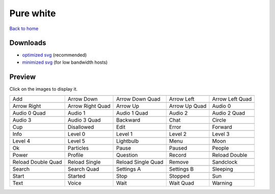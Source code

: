 Pure white
==========

`Back to home <README.rst>`__

Downloads
---------

- `optimized svg <https://github.com/IceflowRE/simple-icons/releases/download/latest/pure-white-optimized.zip>`__ (recommended)
- `minimized svg <https://github.com/IceflowRE/simple-icons/releases/download/latest/pure-white-minimized.zip>`__ (for low bandwidth hosts)

Preview
-------

Click on the images to display it.

========  ========  ========  ========  ========  
|svg000|  |svg001|  |svg002|  |svg003|  |svg004|
|dsc000|  |dsc001|  |dsc002|  |dsc003|  |dsc004|
|svg005|  |svg006|  |svg007|  |svg008|  |svg009|
|dsc005|  |dsc006|  |dsc007|  |dsc008|  |dsc009|
|svg010|  |svg011|  |svg012|  |svg013|  |svg014|
|dsc010|  |dsc011|  |dsc012|  |dsc013|  |dsc014|
|svg015|  |svg016|  |svg017|  |svg018|  |svg019|
|dsc015|  |dsc016|  |dsc017|  |dsc018|  |dsc019|
|svg020|  |svg021|  |svg022|  |svg023|  |svg024|
|dsc020|  |dsc021|  |dsc022|  |dsc023|  |dsc024|
|svg025|  |svg026|  |svg027|  |svg028|  |svg029|
|dsc025|  |dsc026|  |dsc027|  |dsc028|  |dsc029|
|svg030|  |svg031|  |svg032|  |svg033|  |svg034|
|dsc030|  |dsc031|  |dsc032|  |dsc033|  |dsc034|
|svg035|  |svg036|  |svg037|  |svg038|  |svg039|
|dsc035|  |dsc036|  |dsc037|  |dsc038|  |dsc039|
|svg040|  |svg041|  |svg042|  |svg043|  |svg044|
|dsc040|  |dsc041|  |dsc042|  |dsc043|  |dsc044|
|svg045|  |svg046|  |svg047|  |svg048|  |svg049|
|dsc045|  |dsc046|  |dsc047|  |dsc048|  |dsc049|
|svg050|  |svg051|  |svg052|  |svg053|  |svg054|
|dsc050|  |dsc051|  |dsc052|  |dsc053|  |dsc054|
|svg055|  |svg056|  |svg057|  |svg058|  |svg059|
|dsc055|  |dsc056|  |dsc057|  |dsc058|  |dsc059|
|svg060|  |svg061|  |svg062|  |svg063|  |svg064|
|dsc060|  |dsc061|  |dsc062|  |dsc063|  |dsc064|
========  ========  ========  ========  ========  


.. |dsc000| replace:: Add
.. |svg000| image:: icons/pure-white/add.svg
    :width: 128px
    :target: icons/pure-white/add.svg
.. |dsc001| replace:: Arrow Down
.. |svg001| image:: icons/pure-white/arrow_down.svg
    :width: 128px
    :target: icons/pure-white/arrow_down.svg
.. |dsc002| replace:: Arrow Down Quad
.. |svg002| image:: icons/pure-white/arrow_down_quad.svg
    :width: 128px
    :target: icons/pure-white/arrow_down_quad.svg
.. |dsc003| replace:: Arrow Left
.. |svg003| image:: icons/pure-white/arrow_left.svg
    :width: 128px
    :target: icons/pure-white/arrow_left.svg
.. |dsc004| replace:: Arrow Left Quad
.. |svg004| image:: icons/pure-white/arrow_left_quad.svg
    :width: 128px
    :target: icons/pure-white/arrow_left_quad.svg
.. |dsc005| replace:: Arrow Right
.. |svg005| image:: icons/pure-white/arrow_right.svg
    :width: 128px
    :target: icons/pure-white/arrow_right.svg
.. |dsc006| replace:: Arrow Right Quad
.. |svg006| image:: icons/pure-white/arrow_right_quad.svg
    :width: 128px
    :target: icons/pure-white/arrow_right_quad.svg
.. |dsc007| replace:: Arrow Up
.. |svg007| image:: icons/pure-white/arrow_up.svg
    :width: 128px
    :target: icons/pure-white/arrow_up.svg
.. |dsc008| replace:: Arrow Up Quad
.. |svg008| image:: icons/pure-white/arrow_up_quad.svg
    :width: 128px
    :target: icons/pure-white/arrow_up_quad.svg
.. |dsc009| replace:: Audio 0
.. |svg009| image:: icons/pure-white/audio_0.svg
    :width: 128px
    :target: icons/pure-white/audio_0.svg
.. |dsc010| replace:: Audio 0 Quad
.. |svg010| image:: icons/pure-white/audio_0_quad.svg
    :width: 128px
    :target: icons/pure-white/audio_0_quad.svg
.. |dsc011| replace:: Audio 1
.. |svg011| image:: icons/pure-white/audio_1.svg
    :width: 128px
    :target: icons/pure-white/audio_1.svg
.. |dsc012| replace:: Audio 1 Quad
.. |svg012| image:: icons/pure-white/audio_1_quad.svg
    :width: 128px
    :target: icons/pure-white/audio_1_quad.svg
.. |dsc013| replace:: Audio 2
.. |svg013| image:: icons/pure-white/audio_2.svg
    :width: 128px
    :target: icons/pure-white/audio_2.svg
.. |dsc014| replace:: Audio 2 Quad
.. |svg014| image:: icons/pure-white/audio_2_quad.svg
    :width: 128px
    :target: icons/pure-white/audio_2_quad.svg
.. |dsc015| replace:: Audio 3
.. |svg015| image:: icons/pure-white/audio_3.svg
    :width: 128px
    :target: icons/pure-white/audio_3.svg
.. |dsc016| replace:: Audio 3 Quad
.. |svg016| image:: icons/pure-white/audio_3_quad.svg
    :width: 128px
    :target: icons/pure-white/audio_3_quad.svg
.. |dsc017| replace:: Backward
.. |svg017| image:: icons/pure-white/backward.svg
    :width: 128px
    :target: icons/pure-white/backward.svg
.. |dsc018| replace:: Chat
.. |svg018| image:: icons/pure-white/chat.svg
    :width: 128px
    :target: icons/pure-white/chat.svg
.. |dsc019| replace:: Circle
.. |svg019| image:: icons/pure-white/circle.svg
    :width: 128px
    :target: icons/pure-white/circle.svg
.. |dsc020| replace:: Cup
.. |svg020| image:: icons/pure-white/cup.svg
    :width: 128px
    :target: icons/pure-white/cup.svg
.. |dsc021| replace:: Disallowed
.. |svg021| image:: icons/pure-white/disallowed.svg
    :width: 128px
    :target: icons/pure-white/disallowed.svg
.. |dsc022| replace:: Edit
.. |svg022| image:: icons/pure-white/edit.svg
    :width: 128px
    :target: icons/pure-white/edit.svg
.. |dsc023| replace:: Error
.. |svg023| image:: icons/pure-white/error.svg
    :width: 128px
    :target: icons/pure-white/error.svg
.. |dsc024| replace:: Forward
.. |svg024| image:: icons/pure-white/forward.svg
    :width: 128px
    :target: icons/pure-white/forward.svg
.. |dsc025| replace:: Info
.. |svg025| image:: icons/pure-white/info.svg
    :width: 128px
    :target: icons/pure-white/info.svg
.. |dsc026| replace:: Level 0
.. |svg026| image:: icons/pure-white/level_0.svg
    :width: 128px
    :target: icons/pure-white/level_0.svg
.. |dsc027| replace:: Level 1
.. |svg027| image:: icons/pure-white/level_1.svg
    :width: 128px
    :target: icons/pure-white/level_1.svg
.. |dsc028| replace:: Level 2
.. |svg028| image:: icons/pure-white/level_2.svg
    :width: 128px
    :target: icons/pure-white/level_2.svg
.. |dsc029| replace:: Level 3
.. |svg029| image:: icons/pure-white/level_3.svg
    :width: 128px
    :target: icons/pure-white/level_3.svg
.. |dsc030| replace:: Level 4
.. |svg030| image:: icons/pure-white/level_4.svg
    :width: 128px
    :target: icons/pure-white/level_4.svg
.. |dsc031| replace:: Level 5
.. |svg031| image:: icons/pure-white/level_5.svg
    :width: 128px
    :target: icons/pure-white/level_5.svg
.. |dsc032| replace:: Lightbulb
.. |svg032| image:: icons/pure-white/lightbulb.svg
    :width: 128px
    :target: icons/pure-white/lightbulb.svg
.. |dsc033| replace:: Menu
.. |svg033| image:: icons/pure-white/menu.svg
    :width: 128px
    :target: icons/pure-white/menu.svg
.. |dsc034| replace:: Moon
.. |svg034| image:: icons/pure-white/moon.svg
    :width: 128px
    :target: icons/pure-white/moon.svg
.. |dsc035| replace:: Ok
.. |svg035| image:: icons/pure-white/ok.svg
    :width: 128px
    :target: icons/pure-white/ok.svg
.. |dsc036| replace:: Particles
.. |svg036| image:: icons/pure-white/particles.svg
    :width: 128px
    :target: icons/pure-white/particles.svg
.. |dsc037| replace:: Pause
.. |svg037| image:: icons/pure-white/pause.svg
    :width: 128px
    :target: icons/pure-white/pause.svg
.. |dsc038| replace:: Paused
.. |svg038| image:: icons/pure-white/paused.svg
    :width: 128px
    :target: icons/pure-white/paused.svg
.. |dsc039| replace:: People
.. |svg039| image:: icons/pure-white/people.svg
    :width: 128px
    :target: icons/pure-white/people.svg
.. |dsc040| replace:: Power
.. |svg040| image:: icons/pure-white/power.svg
    :width: 128px
    :target: icons/pure-white/power.svg
.. |dsc041| replace:: Profile
.. |svg041| image:: icons/pure-white/profile.svg
    :width: 128px
    :target: icons/pure-white/profile.svg
.. |dsc042| replace:: Question
.. |svg042| image:: icons/pure-white/question.svg
    :width: 128px
    :target: icons/pure-white/question.svg
.. |dsc043| replace:: Record
.. |svg043| image:: icons/pure-white/record.svg
    :width: 128px
    :target: icons/pure-white/record.svg
.. |dsc044| replace:: Reload Double
.. |svg044| image:: icons/pure-white/reload_double.svg
    :width: 128px
    :target: icons/pure-white/reload_double.svg
.. |dsc045| replace:: Reload Double Quad
.. |svg045| image:: icons/pure-white/reload_double_quad.svg
    :width: 128px
    :target: icons/pure-white/reload_double_quad.svg
.. |dsc046| replace:: Reload Single
.. |svg046| image:: icons/pure-white/reload_single.svg
    :width: 128px
    :target: icons/pure-white/reload_single.svg
.. |dsc047| replace:: Reload Single Quad
.. |svg047| image:: icons/pure-white/reload_single_quad.svg
    :width: 128px
    :target: icons/pure-white/reload_single_quad.svg
.. |dsc048| replace:: Remove
.. |svg048| image:: icons/pure-white/remove.svg
    :width: 128px
    :target: icons/pure-white/remove.svg
.. |dsc049| replace:: Sandclock
.. |svg049| image:: icons/pure-white/sandclock.svg
    :width: 128px
    :target: icons/pure-white/sandclock.svg
.. |dsc050| replace:: Search
.. |svg050| image:: icons/pure-white/search.svg
    :width: 128px
    :target: icons/pure-white/search.svg
.. |dsc051| replace:: Search Quad
.. |svg051| image:: icons/pure-white/search_quad.svg
    :width: 128px
    :target: icons/pure-white/search_quad.svg
.. |dsc052| replace:: Settings A
.. |svg052| image:: icons/pure-white/settings_a.svg
    :width: 128px
    :target: icons/pure-white/settings_a.svg
.. |dsc053| replace:: Settings B
.. |svg053| image:: icons/pure-white/settings_b.svg
    :width: 128px
    :target: icons/pure-white/settings_b.svg
.. |dsc054| replace:: Sleeping
.. |svg054| image:: icons/pure-white/sleeping.svg
    :width: 128px
    :target: icons/pure-white/sleeping.svg
.. |dsc055| replace:: Start
.. |svg055| image:: icons/pure-white/start.svg
    :width: 128px
    :target: icons/pure-white/start.svg
.. |dsc056| replace:: Started
.. |svg056| image:: icons/pure-white/started.svg
    :width: 128px
    :target: icons/pure-white/started.svg
.. |dsc057| replace:: Stop
.. |svg057| image:: icons/pure-white/stop.svg
    :width: 128px
    :target: icons/pure-white/stop.svg
.. |dsc058| replace:: Stopped
.. |svg058| image:: icons/pure-white/stopped.svg
    :width: 128px
    :target: icons/pure-white/stopped.svg
.. |dsc059| replace:: Sun
.. |svg059| image:: icons/pure-white/sun.svg
    :width: 128px
    :target: icons/pure-white/sun.svg
.. |dsc060| replace:: Text
.. |svg060| image:: icons/pure-white/text.svg
    :width: 128px
    :target: icons/pure-white/text.svg
.. |dsc061| replace:: Voice
.. |svg061| image:: icons/pure-white/voice.svg
    :width: 128px
    :target: icons/pure-white/voice.svg
.. |dsc062| replace:: Wait
.. |svg062| image:: icons/pure-white/wait.svg
    :width: 128px
    :target: icons/pure-white/wait.svg
.. |dsc063| replace:: Wait Quad
.. |svg063| image:: icons/pure-white/wait_quad.svg
    :width: 128px
    :target: icons/pure-white/wait_quad.svg
.. |dsc064| replace:: Warning
.. |svg064| image:: icons/pure-white/warning.svg
    :width: 128px
    :target: icons/pure-white/warning.svg

